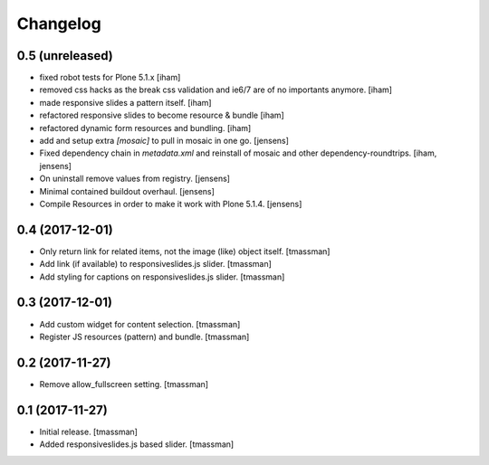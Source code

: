Changelog
=========


0.5 (unreleased)
----------------

- fixed robot tests for Plone 5.1.x
  [iham]

- removed css hacks as the break css validation and ie6/7 are of no importants anymore.
  [iham]

- made responsive slides a pattern itself.
  [iham]

- refactored responsive slides to become resource & bundle
  [iham]

- refactored dynamic form resources and bundling.
  [iham]

- add and setup extra `[mosaic]` to pull in mosaic in one go.
  [jensens]

- Fixed dependency chain in `metadata.xml` and reinstall of mosaic and other dependency-roundtrips.
  [iham, jensens]

- On uninstall remove values from registry.
  [jensens]

- Minimal contained buildout overhaul.
  [jensens]

- Compile Resources in order to make it work with Plone 5.1.4.
  [jensens]


0.4 (2017-12-01)
----------------

- Only return link for related items, not the image (like) object itself.
  [tmassman]

- Add link (if available) to responsiveslides.js slider.
  [tmassman]

- Add styling for captions on responsiveslides.js slider.
  [tmassman]


0.3 (2017-12-01)
----------------

- Add custom widget for content selection.
  [tmassman]

- Register JS resources (pattern) and bundle.
  [tmassman]


0.2 (2017-11-27)
----------------

- Remove allow_fullscreen setting.
  [tmassman]


0.1 (2017-11-27)
----------------

- Initial release.
  [tmassman]

- Added responsiveslides.js based slider.
  [tmassman]

